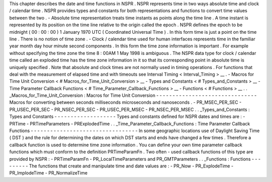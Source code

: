 This
chapter
describes
the
date
and
time
functions
in
NSPR
.
NSPR
represents
time
in
two
ways
absolute
time
and
clock
/
calendar
time
.
NSPR
provides
types
and
constants
for
both
representations
and
functions
to
convert
time
values
between
the
two
.
-
Absolute
time
representation
treats
time
instants
as
points
along
the
time
line
.
A
time
instant
is
represented
by
its
position
on
the
time
line
relative
to
the
origin
called
the
epoch
.
NSPR
defines
the
epoch
to
be
midnight
(
00
:
00
:
00
)
1
January
1970
UTC
(
Coordinated
Universal
Time
)
.
In
this
form
time
is
just
a
point
on
the
time
line
.
There
is
no
notion
of
time
zone
.
-
Clock
/
calendar
time
used
for
human
interfaces
represents
time
in
the
familiar
year
month
day
hour
minute
second
components
.
In
this
form
the
time
zone
information
is
important
.
For
example
without
specifying
the
time
zone
the
time
8
:
00AM
1
May
1998
is
ambiguous
.
The
NSPR
data
type
for
clock
/
calendar
time
called
an
exploded
time
has
the
time
zone
information
in
it
so
that
its
corresponding
point
in
absolute
time
is
uniquely
specified
.
Note
that
absolute
and
clock
times
are
not
normally
used
in
timing
operations
.
For
functions
that
deal
with
the
measurement
of
elapsed
time
and
with
timeouts
see
Interval
Timing
<
Interval_Timing
>
__
.
-
Macros
for
Time
Unit
Conversion
<
#
Macros_for_Time_Unit_Conversion
>
__
-
Types
and
Constants
<
#
Types_and_Constants
>
__
-
Time
Parameter
Callback
Functions
<
#
Time_Parameter_Callback_Functions
>
__
-
Functions
<
#
Functions
>
__
.
.
_Macros_for_Time_Unit_Conversion
:
Macros
for
Time
Unit
Conversion
-
-
-
-
-
-
-
-
-
-
-
-
-
-
-
-
-
-
-
-
-
-
-
-
-
-
-
-
-
-
-
Macros
for
converting
between
seconds
milliseconds
microseconds
and
nanoseconds
.
-
PR_MSEC_PER_SEC
-
PR_USEC_PER_SEC
-
PR_NSEC_PER_SEC
-
PR_USEC_PER_MSEC
-
PR_NSEC_PER_MSEC
.
.
_Types_and_Constants
:
Types
and
Constants
-
-
-
-
-
-
-
-
-
-
-
-
-
-
-
-
-
-
-
Types
and
constants
defined
for
NSPR
dates
and
times
are
:
-
PRTime
-
PRTimeParameters
-
PRExplodedTime
.
.
_Time_Parameter_Callback_Functions
:
Time
Parameter
Callback
Functions
-
-
-
-
-
-
-
-
-
-
-
-
-
-
-
-
-
-
-
-
-
-
-
-
-
-
-
-
-
-
-
-
-
In
some
geographic
locations
use
of
Daylight
Saving
Time
(
DST
)
and
the
rule
for
determining
the
dates
on
which
DST
starts
and
ends
have
changed
a
few
times
.
Therefore
a
callback
function
is
used
to
determine
time
zone
information
.
You
can
define
your
own
time
parameter
callback
functions
which
must
conform
to
the
definition
PRTimeParamFn
.
Two
often
-
used
callback
functions
of
this
type
are
provided
by
NSPR
:
-
PRTimeParamFn
-
PR_LocalTimeParameters
and
PR_GMTParameters
.
.
_Functions
:
Functions
-
-
-
-
-
-
-
-
-
The
functions
that
create
and
manipulate
time
and
date
values
are
:
-
PR_Now
-
PR_ExplodeTime
-
PR_ImplodeTime
-
PR_NormalizeTime

